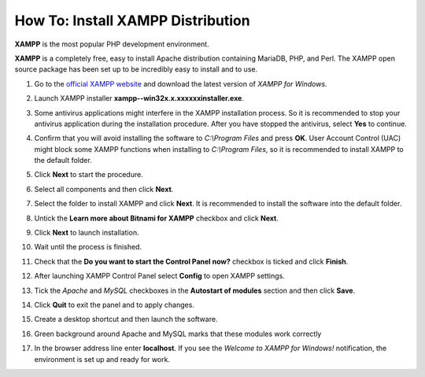 **********************************
How To: Install XAMPP Distribution
**********************************

**XAMPP** is the most popular PHP development environment.

**XAMPP** is a completely free, easy to install Apache distribution containing MariaDB, PHP, and Perl. The XAMPP open source package has been set up to be incredibly easy to install and to use.

#. Go to the `official XAMPP website <https://www.apachefriends.org/index.html>`_ and download the latest version of *XAMPP for Windows*.

   .. image:: img/step1en.png
       :alt: Official XAMPP website

#. Launch XAMPP installer **xampp--win32­x.x.x­x­xxxx­installer.exe**.

#. Some antivirus applications might interfere in the XAMPP installation process. So it is recommended to stop your antivirus application during the installation procedure. After you have stopped the antivirus, select **Yes** to continue.

   .. image:: img/step4continue.png
       :alt: Disable antivirus before installing XAMPP

#. Confirm that you will avoid installing the software to *C:\\Program Files* and press **OK**. User Account Control (UAC) might block some XAMPP functions when installing to *C:\\Program Files*, so it is recommended to install XAMPP to the default folder.

   .. image:: img/step5warning.png
       :alt: Avoid installing XAMPP to Program Files

#. Click **Next** to start the procedure.

   .. image:: img/step6.png
       :alt: Launching XAMPP installation procedure

#. Select all components and then click **Next**.

   .. image:: img/step7.png
       :alt: Selecting XAMPP components

#. Select the folder to install XAMPP and click **Next**. It is recommended to install the software into the default folder.

   .. image:: img/step8.png
       :alt: Choosing the default folder to install XAMPP

#. Untick the **Learn more about Bitnami for XAMPP** checkbox and click **Next**.

   .. image:: img/step9.png
       :alt: Untick the Learn more about Bitnami for XAMPP checkbox

#. Click **Next** to launch installation.

   .. image:: img/step10.png
       :alt: Launching installation

#. Wait until the process is finished.

   .. image:: img/step11.png
       :alt: Installing XAMPP

#. Check that the **Do you want to start the Control Panel now?** checkbox is ticked and click **Finish**.

   .. image:: img/step12.png
       :alt: Launching XAMPP

#. After launching XAMPP Control Panel select **Config** to open XAMPP settings.

   .. image:: img/step13.png
       :alt: XAMPP settings

#. Tick the *Apache* and *MySQL* checkboxes in the **Autostart of modules** section and then click **Save**.

   .. image:: img/step14.png
       :alt: Configuring autostart for Apache and MySQL

#. Click **Quit** to exit the panel and to apply changes.

   .. image:: img/step15.png
       :alt: Applying Apache and MySQL settings

#. Create a desktop shortcut and then launch the software.

   .. image:: img/step16.png
       :alt: Create a desktop shortcut for XAMPP

#. Green background around Apache and MySQL marks that these modules work correctly

   .. image:: img/step17.png
       :alt: Checking Apache and MySQL

#. In the browser address line enter **localhost**. If you see the *Welcome to XAMPP for Windows!* notification, the environment is set up and ready for work.

   .. image:: img/step18.png
       :alt: Checking XAMPP
